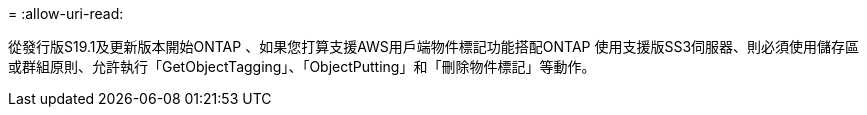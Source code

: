 = 
:allow-uri-read: 


從發行版S19.1及更新版本開始ONTAP 、如果您打算支援AWS用戶端物件標記功能搭配ONTAP 使用支援版SS3伺服器、則必須使用儲存區或群組原則、允許執行「GetObjectTagging」、「ObjectPutting」和「刪除物件標記」等動作。
